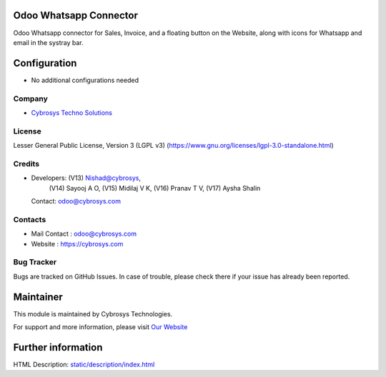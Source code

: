 .. image:: https://img.shields.io/badge/license-LGPL--3-green.svg
    :target: https://www.gnu.org/licenses/lgpl-3.0-standalone.html
    :alt: License: LGPL-3

Odoo Whatsapp Connector
=======================
Odoo Whatsapp connector for Sales, Invoice, and a floating button on the Website, along with icons for Whatsapp and email in the systray bar.

Configuration
=============
* No additional configurations needed

Company
-------
* `Cybrosys Techno Solutions <https://cybrosys.com/>`__

License
-------
Lesser General Public License, Version 3 (LGPL v3)
(https://www.gnu.org/licenses/lgpl-3.0-standalone.html)

Credits
-------
* Developers:	(V13) Nishad@cybrosys,
                (V14) Sayooj A O,
                (V15) Midilaj V K,
                (V16) Pranav T V,
                (V17) Aysha Shalin
  Contact: odoo@cybrosys.com

Contacts
--------
* Mail Contact : odoo@cybrosys.com
* Website : https://cybrosys.com

Bug Tracker
-----------
Bugs are tracked on GitHub Issues. In case of trouble, please check there if your issue has already been reported.

Maintainer
==========
.. image:: https://cybrosys.com/images/logo.png
   :target: https://cybrosys.com

This module is maintained by Cybrosys Technologies.

For support and more information, please visit `Our Website <https://cybrosys.com/>`__

Further information
===================
HTML Description: `<static/description/index.html>`__
